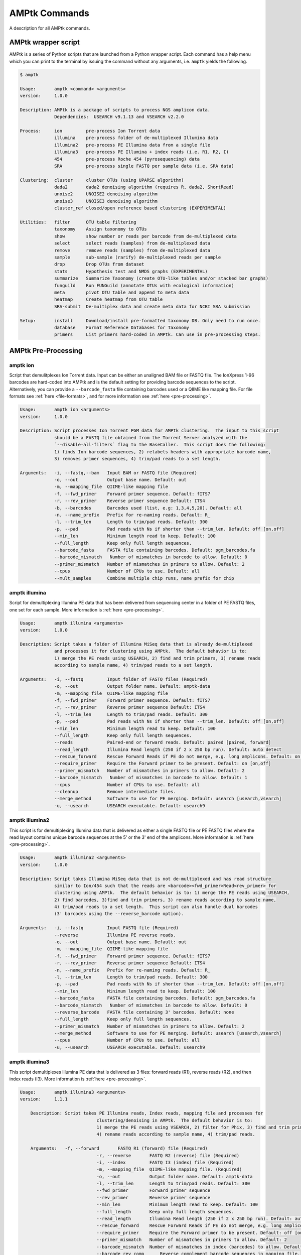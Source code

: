 
.. _commands:

AMPtk Commands
================
A description for all AMPtk commands.

AMPtk wrapper script
-------------------------------------
AMPtk is a series of Python scripts that are launched from a Python wrapper script.  Each command has a help menu which you can print to the terminal by issuing the command without any arguments, i.e. ``amptk`` yields the following.

.. code-block:: none

    $ amptk

    Usage:       amptk <command> <arguments>
    version:     1.0.0

    Description: AMPtk is a package of scripts to process NGS amplicon data.  
                 Dependencies:  USEARCH v9.1.13 and VSEARCH v2.2.0
    
    Process:     ion         pre-process Ion Torrent data
                 illumina    pre-process folder of de-multiplexed Illumina data
                 illumina2   pre-process PE Illumina data from a single file
                 illumina3   pre-process PE Illumina + index reads (i.e. R1, R2, I)
                 454         pre-process Roche 454 (pyrosequencing) data
                 SRA         pre-process single FASTQ per sample data (i.e. SRA data)
             
    Clustering:  cluster     cluster OTUs (using UPARSE algorithm)
                 dada2       dada2 denoising algorithm (requires R, dada2, ShortRead)
                 unoise2     UNOISE2 denoising algorithm
                 unoise3     UNOISE3 denoising algorithm
                 cluster_ref closed/open reference based clustering (EXPERIMENTAL)

    Utilities:   filter      OTU table filtering
                 taxonomy    Assign taxonomy to OTUs
                 show        show number or reads per barcode from de-multiplexed data
                 select      select reads (samples) from de-multiplexed data
                 remove      remove reads (samples) from de-multiplexed data
                 sample      sub-sample (rarify) de-multiplexed reads per sample
                 drop        Drop OTUs from dataset
                 stats       Hypothesis test and NMDS graphs (EXPERIMENTAL)
                 summarize   Summarize Taxonomy (create OTU-like tables and/or stacked bar graphs)
                 funguild    Run FUNGuild (annotate OTUs with ecological information) 
                 meta        pivot OTU table and append to meta data
                 heatmap     Create heatmap from OTU table
                 SRA-submit  De-multiplex data and create meta data for NCBI SRA submission

    Setup:       install     Download/install pre-formatted taxonomy DB. Only need to run once.
                 database    Format Reference Databases for Taxonomy
                 primers     List primers hard-coded in AMPtk. Can use in pre-processing steps.

AMPtk Pre-Processing
-------------------------------------
amptk ion
^^^^^^^^^^^^^^^^^^^^^^^^^^^^^^^^^^^^^
Script that demulitplexes Ion Torrent data.  Input can be either an unaligned BAM file or FASTQ file. The IonXpress 1-96 barcodes are hard-coded into AMPtk and is the default setting for providing barcode sequences to the script.  Alternatively, you can provide a ``--barcode_fasta`` file containing barcodes used or a QIIME like mapping file.  For file formats see :ref:`here <file-formats>`, and for more information see :ref:`here <pre-processing>`.

.. code-block:: none

    Usage:       amptk ion <arguments>
    version:     1.0.0

    Description: Script processes Ion Torrent PGM data for AMPtk clustering.  The input to this script 
                 should be a FASTQ file obtained from the Torrent Server analyzed with the 
                 `--disable-all-filters` flag to the BaseCaller.  This script does the following: 
                 1) finds Ion barcode sequences, 2) relabels headers with appropriate barcode name,
                 3) removes primer sequences, 4) trim/pad reads to a set length.
    
    Arguments:   -i, --fastq,--bam   Input BAM or FASTQ file (Required)
                 -o, --out           Output base name. Default: out
                 -m, --mapping_file  QIIME-like mapping file
                 -f, --fwd_primer    Forward primer sequence. Default: fITS7
                 -r, --rev_primer    Reverse primer sequence Default: ITS4
                 -b, --barcodes      Barcodes used (list, e.g: 1,3,4,5,20). Default: all
                 -n, --name_prefix   Prefix for re-naming reads. Default: R_
                 -l, --trim_len      Length to trim/pad reads. Default: 300
                 -p, --pad           Pad reads with Ns if shorter than --trim_len. Default: off [on,off]
                 --min_len           Minimum length read to keep. Default: 100
                 --full_length       Keep only full length sequences.
                 --barcode_fasta     FASTA file containing barcodes. Default: pgm_barcodes.fa
                 --barcode_mismatch   Number of mismatches in barcode to allow. Default: 0
                 --primer_mismatch   Number of mismatches in primers to allow. Default: 2
                 --cpus              Number of CPUs to use. Default: all
                 --mult_samples      Combine multiple chip runs, name prefix for chip

amptk illumina
^^^^^^^^^^^^^^^^^^^^^^^^^^^^^^^^^^^^^
Script for demultiplexing Illumina PE data that has been delivered from sequencing center in a folder of PE FASTQ files, one set for each sample. More information is :ref:`here <pre-processing>`.

.. code-block:: none

    Usage:       amptk illumina <arguments>
    version:     1.0.0

    Description: Script takes a folder of Illumina MiSeq data that is already de-multiplexed 
                 and processes it for clustering using AMPtk.  The default behavior is to: 
                 1) merge the PE reads using USEARCH, 2) find and trim primers, 3) rename reads 
                 according to sample name, 4) trim/pad reads to a set length.
    
    Arguments:   -i, --fastq         Input folder of FASTQ files (Required)
                 -o, --out           Output folder name. Default: amptk-data
                 -m, --mapping_file  QIIME-like mapping file
                 -f, --fwd_primer    Forward primer sequence. Default: fITS7
                 -r, --rev_primer    Reverse primer sequence Default: ITS4      
                 -l, --trim_len      Length to trim/pad reads. Default: 300
                 -p, --pad           Pad reads with Ns if shorter than --trim_len. Default: off [on,off]
                 --min_len           Minimum length read to keep. Default: 100
                 --full_length       Keep only full length sequences.
                 --reads             Paired-end or forward reads. Default: paired [paired, forward]
                 --read_length       Illumina Read length (250 if 2 x 250 bp run). Default: auto detect
                 --rescue_forward    Rescue Forward Reads if PE do not merge, e.g. long amplicons. Default: on [on,off]
                 --require_primer    Require the Forward primer to be present. Default: on [on,off]
                 --primer_mismatch   Number of mismatches in primers to allow. Default: 2
                 --barcode_mismatch   Number of mismatches in barcode to allow. Default: 1
                 --cpus              Number of CPUs to use. Default: all
                 --cleanup           Remove intermediate files.
                 --merge_method      Software to use for PE merging. Default: usearch [usearch,vsearch]
                 -u, --usearch       USEARCH executable. Default: usearch9


amptk illumina2
^^^^^^^^^^^^^^^^^^^^^^^^^^^^^^^^^^^^^
This script is for demultiplexing Illumina data that is delivered as either a single FASTQ file or PE FASTQ files where the read layout contains unique barcode sequences at the 5' or the 3' end of the amplicons. More information is :ref:`here <pre-processing>`.

.. code-block:: none

    Usage:       amptk illumina2 <arguments>
    version:     1.0.0

    Description: Script takes Illumina MiSeq data that is not de-multiplexed and has read structure 
                 similar to Ion/454 such that the reads are <barcode><fwd_primer>Read<rev_primer> for 
                 clustering using AMPtk.  The default behavior is to: 1) merge the PE reads using USEARCH, 
                 2) find barcodes, 3)find and trim primers, 3) rename reads according to sample name, 
                 4) trim/pad reads to a set length.  This script can also handle dual barcodes 
                 (3' barcodes using the --reverse_barcode option). 
    
    Arguments:   -i, --fastq         Input FASTQ file (Required)
                 --reverse           Illumina PE reverse reads.
                 -o, --out           Output base name. Default: out
                 -m, --mapping_file  QIIME-like mapping file
                 -f, --fwd_primer    Forward primer sequence. Default: fITS7
                 -r, --rev_primer    Reverse primer sequence Default: ITS4
                 -n, --name_prefix   Prefix for re-naming reads. Default: R_
                 -l, --trim_len      Length to trim/pad reads. Default: 300
                 -p, --pad           Pad reads with Ns if shorter than --trim_len. Default: off [on,off]
                 --min_len           Minimum length read to keep. Default: 100
                 --barcode_fasta     FASTA file containing barcodes. Default: pgm_barcodes.fa
                 --barcode_mismatch   Number of mismatches in barcode to allow. Default: 0
                 --reverse_barcode   FASTA file containing 3' barcodes. Default: none
                 --full_length       Keep only full length sequences.
                 --primer_mismatch   Number of mismatches in primers to allow. Default: 2
                 --merge_method      Software to use for PE merging. Default: usearch [usearch,vsearch]
                 --cpus              Number of CPUs to use. Default: all
                 -u, --usearch       USEARCH executable. Default: usearch9


amptk illumina3
^^^^^^^^^^^^^^^^^^^^^^^^^^^^^^^^^^^^^
This script demultiplexes Illumina PE data that is delivered as 3 files: forward reads (R1), reverse reads (R2), and then index reads (I3). More information is :ref:`here <pre-processing>`.

.. code-block:: none

    Usage:       amptk illumina3 <arguments>
    version:     1.1.1

	Description: Script takes PE Illumina reads, Index reads, mapping file and processes for 
				 clustering/denoising in AMPtk.  The default behavior is to: 
				 1) merge the PE reads using VSEARCH, 2) filter for Phix, 3) find and trim primers,
				 4) rename reads according to sample name, 4) trim/pad reads.
	
	Arguments:   -f, --forward       FASTQ R1 (forward) file (Required)
				 -r, --reverse       FASTQ R2 (reverse) file (Required)
				 -i, --index         FASTQ I3 (index) file (Required)
				 -m, --mapping_file  QIIME-like mapping file. (Required)
				 -o, --out           Output folder name. Default: amptk-data  
				 -l, --trim_len      Length to trim/pad reads. Default: 300
				 --fwd_primer        Forward primer sequence
				 --rev_primer        Reverse primer sequence
				 --min_len           Minimum length read to keep. Default: 100
				 --full_length       Keep only full length sequences.
				 --read_length       Illumina Read length (250 if 2 x 250 bp run). Default: auto detect
				 --rescue_forward    Rescue Forward Reads if PE do not merge, e.g. long amplicons. Default: on [on,off]
				 --require_primer    Require the Forward primer to be present. Default: off [on,off]
				 --primer_mismatch   Number of mismatches in primers to allow. Default: 2
				 --barcode_mismatch  Number of mismatches in index (barcodes) to allow. Default: 2
				 --barcode_rev_comp	 Reverse complement barcode sequences in mapping file.
				 -p, --pad           Pad reads with Ns if shorter than --trim_len. Default: off [on,off]
				 --cpus              Number of CPUs to use. Default: all
				 --cleanup           Remove intermediate files.
				 -u, --usearch       USEARCH executable. Default: usearch9


amptk 454
^^^^^^^^^^^^^^^^^^^^^^^^^^^^^^^^^^^^^
Script for demultiplexing Roche 454 data.  Input requirements are a 454 run in SFF, FASTQ, or FASTA+QUAL format as well as a multi-FASTA file containing barcodes used. More information is :ref:`here <pre-processing>`.

.. code-block:: none

    Usage:       amptk 454 <arguments>
    version:     1.0.0

    Description: Script processes Roche 454 data for AMPtk clustering.  The input to this script 
                 should be either a SFF file, FASTA+QUAL files, or FASTQ file.  This script does 
                 the following: 1) finds barcode sequences, 2) relabels headers with appropriate 
                 barcode name, 3) removes primer sequences, 4) trim/pad reads to a set length.
    
    Arguments:   -i, --sff, --fasta  Input file (SFF, FASTA, or FASTQ) (Required)
                 -q, --qual          QUAL file (Required if -i is FASTA).
                 -o, --out           Output base name. Default: out
                 -m, --mapping_file  QIIME-like mapping file
                 -f, --fwd_primer    Forward primer sequence. Default: fITS7
                 -r, --rev_primer    Reverse primer sequence Default: ITS4
                 -n, --name_prefix   Prefix for re-naming reads. Default: R_
                 -l, --trim_len      Length to trim/pad reads. Default: 250
                 -p, --pad           Pad reads with Ns if shorter than --trim_len. Default: off [on,off]
                 --min_len           Minimum length read to keep. Default: 50
                 --barcode_fasta     FASTA file containing barcodes. (Required)
                 --reverse_barcode   FASTA file containing 3' barcodes. Default: none
                 --barcode_mismatch  Number of mismatches in barcode to allow. Default: 0
                 --primer_mismatch   Number of mismatches in primers to allow. Default: 2
                 --cpus              Number of CPUs to use. Default: all


amptk SRA
^^^^^^^^^^^^^^^^^^^^^^^^^^^^^^^^^^^^^
This script is useful for pre-processing data from the NCBI SRA or data that is located in a folder where each sample is contained in a single FASTQ file.  Note if you have PE Illumina data that was downloaded from SRA, you can use the ``amptk illumina`` script. More information is :ref:`here <pre-processing>`.

.. code-block:: none

    Usage:       amptk SRA <arguments>
    version:     1.0.0

    Description: Script takes a folder of FASTQ files in a format you would get from NCBI SRA, i.e.
                 there is one FASTQ file for each sample.  Reads will be named according to sample name
                 and workflow is 1) find and trim primers, 2) rename reads according to filename,
                 and 3) trim/pad reads to a set length (optional).
    
    Arguments:   -i, --fastq         Input folder of FASTQ files (Required)
                 -o, --out           Output folder name. Default: amptk-data
                 -m, --mapping_file  QIIME-like mapping file
                 -f, --fwd_primer    Forward primer sequence. Default: fITS7
                 -r, --rev_primer    Reverse primer sequence Default: ITS4      
                 -l, --trim_len      Length to trim/pad reads. Default: 250
                 -p, --pad           Pad reads with Ns if shorter than --trim_len. Default: off [on,off]
                 --min_len           Minimum length read to keep. Default: 50
                 --full_length       Keep only full length sequences.
                 --require_primer    Require the Forward primer to be present. Default: on [on,off]
                 --primer_mismatch   Number of mismatches in primers to allow. Default: 2
                 --cpus              Number of CPUs to use. Default: all
                 --cleanup           Remove intermediate files.
                 -u, --usearch       USEARCH executable. Default: usearch9


AMPtk Clustering
-------------------------------------
amptk cluster
^^^^^^^^^^^^^^^^^^^^^^^^^^^^^^^^^^^^^
UPARSE clustering in AMPtk is completed with this command.  There is optional reference based chimera filtering. More information is :ref:`here <clustering>`.

.. code-block:: none

    Usage:       amptk cluster <arguments>
    version:     1.0.0

    Description: Script is a "wrapper" for the UPARSE algorithm. FASTQ quality trimming via expected 
                 errors and Dereplication are run in vsearch if installed otherwise defaults to Python 
                 which allows for the use of datasets larger than 4GB.  
                 Chimera filtering and UNOISE are also options.
    
    Arguments:   -i, --fastq         Input FASTQ file (Required)
                 -o, --out           Output base name. Default: out
                 -e, --maxee         Expected error quality trimming. Default: 1.0
                 -p, --pct_otu       OTU Clustering Radius (percent). Default: 97
                 -m, --minsize       Minimum size to keep (singleton filter). Default: 2
                 --uchime_ref        Run Ref Chimera filtering. Default: off [ITS, LSU, COI, 16S, custom path]
                 --map_filtered      Map quality filtered reads back to OTUs. Default: off
                 --unoise            Run De-noising pre-clustering (UNOISE). Default: off
                 --debug             Keep intermediate files.
                 -u, --usearch       USEARCH executable. Default: usearch9


amptk dada2
^^^^^^^^^^^^^^^^^^^^^^^^^^^^^^^^^^^^^
DADA2 infers exact sequence variants (ESVs or iSeqs) by using a statistical error model to correct sequencing errors. AMPtk employs a modified DADA2 workflow that also clusters the iSeqs into biological meaningful OTUs.  More information is :ref:`here <clustering>`.

.. code-block:: none

    Usage:       amptk dada2 <arguments>
    version:     1.0.0

    Description: Script is a "wrapper" for the DADA2 pipeline.  It will "pick OTUs" based on denoising
                 the data for each read predicting the original sequence.  This pipeline is sensitive to     
                 1 bp differences between sequences. Since most reference databases classify "species"
                 at 97% threshold, the inferred sequences (iSeqs) from DADA2 are then clusterd at --pct_otu
                 to create OTUs. Both results are saved.  Requires R packages: dada2, ShortRead
    
    Arguments:   -i, --fastq         Input FASTQ file (Required)
                 -o, --out           Output base name. Default: dada2
                 -m, --min_reads     Minimum number of reads per sample. Default: 10
                 -l, --length        Length to trim reads.
                 -e, --maxee         Expected error quality trimming. Default: 1.0
                 -p, --pct_otu       OTU Clustering Radius (percent). Default: 97
                 --platform          Sequencing platform. [ion, illumina, 454]. Default: ion
                 --pool              Pool all samples together for DADA2. Default: off
                 --uchime_ref        Run Ref Chimera filtering. Default: off [ITS, LSU, COI, 16S, custom path]
                 --debug             Keep intermediate files.


amptk unoise2
^^^^^^^^^^^^^^^^^^^^^^^^^^^^^^^^^^^^^
UNOISE2 is a denoising algorithm in USEARCH9 that was built to work in a similar fashion to DADA2, correcting reads instead of clustering them. More information is :ref:`here <clustering>`.

.. code-block:: none

    Usage:       amptk unoise2 <arguments>
    version:     1.0.0

    Description: Script will run the UNOISE2 denoising algorithm followed by clustering with
                 UCLUST to generate OTUs. OTU table is then constructed by mapping reads to 
                 the OTUs.  Requires USEARCH v9.0.232 or greater.
    
    Arguments:   -i, --fastq         Input FASTQ file (Required)
                 -o, --out           Output base name. Default: out
                 -e, --maxee         Expected error quality trimming. Default: 1.0
                 -m, --minsize       Minimum size to keep for denoising. Default: 8
                 -p, --pct_otu       OTU Clustering Radius (percent). Default: 97
                 -u, --usearch       Path to USEARCH9. Default: usearch9
                 --uchime_ref        Run Ref Chimera filtering. Default: off [ITS, LSU, COI, 16S, custom path]
                 --debug             Keep intermediate files.


amptk unoise3
^^^^^^^^^^^^^^^^^^^^^^^^^^^^^^^^^^^^^
UNOISE3 is the successor to UNOISE2 and is a denoising algorithm built from the Illumina platform.  The author suggests that 454 and Ion Torrent data do not work well with this method. More information is :ref:`here <clustering>`.

.. code-block:: none

    Usage:       amptk unoise3 <arguments>
    version:     1.0.0

    Description: Script will run the UNOISE3 denoising algorithm followed by clustering with
                 UCLUST to generate OTUs. OTU table is then constructed by mapping reads to 
                 the OTUs.  Requires USEARCH v10.0.240 or greater.
    
    Arguments:   -i, --fastq         Input FASTQ file (Required)
                 -o, --out           Output base name. Default: out
                 -e, --maxee         Expected error quality trimming. Default: 1.0
                 -m, --minsize       Minimum size to keep for denoising. Default: 8
                 -p, --pct_otu       OTU Clustering Radius (percent). Default: 97
                 -u, --usearch       Path to USEARCH9. Default: usearch9
                 --uchime_ref        Run Ref Chimera filtering. Default: off [ITS, LSU, COI, 16S, custom path]
                 --debug             Keep intermediate files.


amptk cluster_ref
^^^^^^^^^^^^^^^^^^^^^^^^^^^^^^^^^^^^^
This script runs reference based clustering or rather maps each unique sequence to a reference database using global alignment. If a sequence has no match greather than ``--id``, the remaining sequences are classified using UTAX.

.. code-block:: none

    Usage:       amptk cluster_ref <arguments>
    version:     1.0.0

    Description: Script first quality filters reads, dereplicates, and then runs chimera
                 filtering.  OTUs are then picked via reference based clustering (closed)
                 those that are > --id.  The rest of the data can then be clustered via
                 de novo UPARSE and then reference clustered using UTAX.  EXPERIMENTAL
    
    Arguments:   -i, --fastq         Input FASTQ file (Required)
                 -d, --db            Database [ITS,ITS1,ITS2,16S,LSU,COI,custom]. (Required)
                 -o, --out           Output base name. Default: out
                 -e, --maxee         Expected error quality trimming. Default: 1.0
                 -p, --pct_otu       OTU Clustering Radius (percent). Default: 97
                 -m, --minsize       Minimum size to keep (singleton filter). Default: 2
                 --id                Percent ID for closed reference clustering. Default: 97
                 --utax_db           UTAX formatted DB.
                 --utax_level        UTAX Taxonomy level to keep. Default: k [k,p,c,o,f,g,s]
                 --utax_cutoff       UTAX confidence value threshold. Default: 0.8 [0 to 0.9]
                 --mock              Mock community fasta file
                 --closed_ref_only   Run only closed reference clustering.
                 --map_filtered      Map quality filtered reads back to OTUs. Default: off
                 --debug             Keep intermediate files.
                 -u, --usearch       USEARCH executable. Default: usearch9


AMPtk Utilities
-------------------------------------
amptk filter
^^^^^^^^^^^^^^^^^^^^^^^^^^^^^^^^^^^^^
Removing index-bleed or sample cross-over from datasets is important for downstream community ecology analysis. AMPtk utilizes a mock community as reference point for calculating the rate of index-bleed between samples.  It than uses that value to remove read counts from an OTU table that fall below the index-bleed threshold. Each OTU is calculated separately, so that low-abundance OTUs are not indiscriminately removed. More information can be found :ref:`here <filtering>`.

.. code-block:: none

    Usage:       amptk filter <arguments>
    version:     1.1.1

	Description: Script filters OTU table generated from the `amptk cluster` command and should 
				 be run on all datasets to combat barcode-switching or index-bleed (as high as 
				 2% in MiSeq datasets, ~ 0.3% in Ion PGM datasets).  This script works best when
				 a spike-in control sequence is used, e.g. Synthetic Mock, although a mock is not required.
	
	Required:    -i, --otu_table     OTU table
				 -f, --fasta         OTU fasta
			 
	Optional:    -o, --out           Base name for output files. Default: use input basename
				 -b, --mock_barcode  Name of barcode of mock community (Recommended)
				 -m, --mc            Mock community FASTA file. Required if -b passed. [synmock,mock1,mock2,mock3,other]
				 -c, --calculate     Calculate index-bleed options. Default: all [in,all]
				 -d, --drop          Sample(s) to drop from OTU table. (list, separate by space)
				 --negatives         Negative sample names. (list, separate by space)
				 --ignore            Ignore sample(s) during index-bleed calc (list, separate by space)
			 
	Filtering    -n, --normalize     Normalize reads to number of reads per sample [y,n]. Default: y
				 -p, --index_bleed   Filter index bleed between samples (percent). Default: 0.005
				 -t, --threshold     Number to use for establishing read count threshold. Default: max [max,sum,top5,top10,top25]
				 -s, --subtract      Threshold to subtract from all OTUs (any number or auto). Default: 0
				 --delimiter         Delimiter of OTU tables. Default: tsv  [csv, tsv]
				 --min_reads_otu     Minimum number of reads for valid OTU from whole experiment. Default: 2
				 --min_samples_otu   Minimum number of samples for valid OTU from whole experiment. Default: 1
				 --col_order         Column order (separate by space). Default: sort naturally
				 --keep_mock         Keep Spike-in mock community. Default: False
				 --show_stats        Show OTU stats on STDOUT  
				 --debug             Keep intermediate files.
				 -u, --usearch       USEARCH executable. Default: usearch9 

amptk lulu
^^^^^^^^^^^^^^^^^^^^^^^^^^^^^^^^^^^^^
Script runs LULU post-clustering OTU table filtering. see doi:10.1038/s41467-017-01312-x

.. code-block:: none

    Usage:       amptk lulu <arguments>
    version:     1.1.0

    Description: Script is a wrapper for the LULU OTU table post-clustering curation of amplicon
                 data. The script calculates pairwise identity between the OTUs and then filters
                 the OTU table based on whether closely related OTUs that share the same/similar
                 distributions in the data are "daughters" of the "parent" OTU. Requires R and the
                 LULU R package. doi:10.1038/s41467-017-01312-x
                 
    Arguments:   -i, --otu_table            Input OTU table (Required)
                 -f, --fasta                Input OTUs in FASTA format (Required)
                 -o, --out                  Output base name. Default: input basename
                 --min_ratio_type           Minimum ratio threshold. Default: min [min,avg]
                 --min_ratio                Minimum ratio. Default: 1
                 --min_match                Minimum match pident (%). Default: 84
                 --min_relative_cooccurence Minimum relative co-occurance (%): Default: 95
                 --debug                    Keep intermediate files.
             

amptk taxonomy
^^^^^^^^^^^^^^^^^^^^^^^^^^^^^^^^^^^^^
This script assigns taxonomy to OTUs and an OTU table. A variety of methods are available, more details are located :ref:`here <taxonomy>`. 

.. code-block:: none

    Usage:       amptk taxonomy <arguments>
    version:     1.0.0

    Description: Script maps OTUs to taxonomy information and can append to an OTU table (optional).  
                 By default the script uses a hybrid approach, e.g. gets taxonomy information from 
                 SINTAX, UTAX, and global alignment hits from the larger UNITE-INSD database, and 
                 then parses results to extract the most taxonomy information that it can at 'trustable' 
                 levels. SINTAX/UTAX results are used if BLAST-like search pct identity is less than 97%.  
                 If % identity is greater than 97%, the result with most taxonomy levels is retained.
    
    Arguments:   -f, --fasta         Input FASTA file (i.e. OTUs from amptk cluster) (Required)
                 -i, --otu_table     Input OTU table file (i.e. otu_table from amptk cluster)
                 -o, --out           Base name for output file. Default: amptk-taxonomy.<method>.txt
                 -d, --db            Select Pre-installed database [ITS1, ITS2, ITS, 16S, LSU, COI]. Default: ITS2
                 -m, --mapping_file  QIIME-like mapping file
                 -t, --taxonomy      Taxonomy calculated elsewhere. 2 Column file.
                 --method            Taxonomy method. Default: hybrid [utax, sintax, usearch, hybrid, rdp, blast]
                 --add2db            Add FASTA files to DB on the fly.
                 --fasta_db          Alternative database of fasta sequenes to use for global alignment.
                 --utax_db           UTAX formatted database. Default: ITS2.udb [See configured DB's below]
                 --utax_cutoff       UTAX confidence value threshold. Default: 0.8 [0 to 0.9]
                 --usearch_db        USEARCH formatted database. Default: USEARCH.udb
                 --usearch_cutoff    USEARCH threshold percent identity. Default 0.7
                 --sintax_cutoff     SINTAX confidence value threshold. Default: 0.8 [0 to 0.9]
                 -r, --rdp           Path to RDP Classifier. Required if --method rdp
                 --rdp_db            RDP Classifer DB set. [fungalits_unite, fungalits_warcup. fungallsu, 16srrna]  
                 --rdp_cutoff        RDP Classifer confidence value threshold. Default: 0.8 [0 to 1.0]
                 --local_blast       Local Blast database (full path) Default: NCBI remote nt database   
                 --tax_filter        Remove OTUs from OTU table that do not match filter, i.e. Fungi to keep only fungi.
                 -u, --usearch       USEARCH executable. Default: usearch9
                 --debug             Keep intermediate files



amptk show
^^^^^^^^^^^^^^^^^^^^^^^^^^^^^^^^^^^^^
This utility will count the number of reads for each sample from a demultiplexed FASTQ sample.  Additionally it measures read length for the entire dataset and allows you to quality trim using expected errors.  Note quality trimming is slow in this script and isn't intended to be used for normal amplicon dataset processing.

.. code-block:: none

    Usage:       amptk show <arguments>
    version:     1.0.0

    Description: Script takes de-multiplexed data (.demux.fq) as input and counts reads per barcode.
    
    Required:    -i, --input     Input FASTQ file (.demux.fq)
                 --quality_trim  Quality trim reads
                 -e, --maxee     maxEE threshold for quality. Default: 1.0
                 -l, --length    truncation length for trimming: Default: 250
                 -o, --out       Output FASTQ file name (--quality_trim only)     


amptk select
^^^^^^^^^^^^^^^^^^^^^^^^^^^^^^^^^^^^^
This script allows you to keep samples from a demultiplexed FASTQ sample, useful for keeping samples that have higher than a ``--threshold`` number of reads.

.. code-block:: none

    Usage:       amptk select <arguments>
    version:     1.0.0

    Description: Script filters de-multiplexed data (.demux.fq) to select only reads from samples 
                 provided in a text file, one name per line or pass a list to keep to --list.
    
    Required:    -i, --input      Input FASTQ file (.demux.fq)
                 -t, --threshold  Keep samples with read count greater than -t
                 -l, --list       List of sample (barcode) names to keep, separate by space
                 -f, --file       List of sample (barcode) names to keep in a file, one per line
                 -o, --out        Output file name
                 --format         File format for output file. Default: fastq [fastq, fasta]  


amptk remove
^^^^^^^^^^^^^^^^^^^^^^^^^^^^^^^^^^^^^
This script allows you to drop samples from a demultiplexed FASTQ sample, useful for removing samples that have low read counts or are from potentially a different project. 

.. code-block:: none

    Usage:       amptk remove <arguments>
    version:     1.0.0

    Description: Script filters de-multiplexed data (.demux.fq) to remove only reads from samples provided
                 in a text file, one name per line.
    
    Required:    -i, --input      Input FASTQ file (.demux.fq)
                 -t, --threshold  Keep samples with read count greater than -t
                 -l, --list       List of sample (barcode) names to remove, separate by space
                 -f, --file       List of sample (barcode) names to remove in a file, one per line
                 -o, --out        Output file name
                 --format         File format for output file. Default: fastq [fastq, fasta]


amptk sample
^^^^^^^^^^^^^^^^^^^^^^^^^^^^^^^^^^^^^
This script will sub-sample or pseudo-rarefy a dataset to an equal number of reads per sample.  Note, this should not be used during standard amplicon community analysis, however, there are some fringe use cases where it is appropriate.

.. code-block:: none

    Usage:       amptk sample <arguments>
    version:     1.0.0

    Description: Script sub-samples (rarifies) de-multiplexed data to equal number of reads per 
                 sample. For community analysis, this might not be appropriate as you are ignoring 
                 a portion of your data, however, there might be some applications where it is useful.
    
    Required:    -i, --input       Input FASTQ file
                 -n, --num_reads   Number of reads to sub-sample to
                 -o, --out         Output FASTQ file name      


amptk drop
^^^^^^^^^^^^^^^^^^^^^^^^^^^^^^^^^^^^^
This script allows you to drop OTUs from an OTU table.  Usage example would be that you identify OTUs that are from contamination and you want to remove them from the OTU table.  

.. code-block:: none

    Usage:       amptk drop <arguments>
    version:     1.0.0

    Description: Script drops OTUs from dataset and outputs new OTU table
    
    Required:    -i, --input     Input OTU file (.cluster.otus.fa) (FASTA)
                 -r, --reads     Demultiplexed reads (.demux.fq) (FASTQ)
                 -l, --list      List of OTU names to remove, separate by space
                 -f, --file      List of OTU names to remove in a file, one per line
                 -o, --out       Output file name. Default: amptk-drop


amptk stats
^^^^^^^^^^^^^^^^^^^^^^^^^^^^^^^^^^^^^
This script is a wrapper for Vegan/Phyloseq and is meant as a first pass overview of your community ecology data.  The script takes a BIOM file containing OTU table, taxonomy, and metadata (output of ``amptk taxonomy``). The script than loops through all metadata and returns a hypothesis test (Adonis and Betadisper), an NMDS graph of the data, and an alpha diversity graph. This script requires R, Vegan, and Phyloseq.  Script is considered beta as it is new.

.. code-block:: none

    Usage:       amptk stats <arguments>
    version:     1.1.1

	Description: A wrapper script for Phyloseq and Vegan R packages that draws NMDS of all 
				 treatments in a BIOM file (output from amptk taxonomy). The script also runs 
				 hypothesis tests (Adonis and Betadispersion) for each treatment.
	
	Arguments:   -i, --biom          Input BIOM file with taxonomy and metadata (Required)
				 -t, --tree          Phylogeny of OTUs (from amptk taxonomy) (Required)
				 -d, --distance      Distance metric. Default: raupcrick [raupcrick,jaccard,bray,unifrac,wunifrac]
				 -o, --out           Output base name. Default: amptk_stats
				 --indicator_species Run indicator species analysis
				 --ignore_otus       Drop OTUs from table before running stats

**Example 1**:

.. code-block:: none

    amptk stats -i test.biom -t test.tree.phy -o test_stats
    -------------------------------------------------------
    [06:37:40 PM]: OS: MacOSX 10.12.6, 8 cores, ~ 16 GB RAM. Python: 2.7.12
    [06:37:40 PM]: R v3.3.1; Phyloseq v1.19.1
    [06:37:40 PM]: Running hypothesis test using raupcrick distance metric on all treatments, drawing NMDS for each.
    [06:39:43 PM]: Parsing p-values from hyopthesis tests generated in R
                                     Location  Treatment
    test_stats raupcrick Adonis        0.0003     0.0001
                         Betadisper    0.0176     0.0001
    -------------------------------------------------------


.. image:: stats.pdf
    :align: center 


amptk summarize
^^^^^^^^^^^^^^^^^^^^^^^^^^^^^^^^^^^^^
This script will traverse the taxonomy tree from an OTU table that is appended with taxonomy information, i.e. the output of ``amptk taxonomy``.  It can optionally produce stacked bar graphs of taxonomy for each level of taxonomy.
 
.. code-block:: none

    Usage:       amptk summarize <arguments>
    version:     1.0.0

    Description: Script traverses the taxonomy information and creates an OTU table for each
                 level of taxonomy, i.e. Kingdom, Phylum, Class, etc.  Optionally, it will 
                 create a Stacked Bar Graph for each taxonomy levels for each sample. Requires 
                 Matplotlib, numpy, and pandas.
    
    Arguments:   -i, --table     OTU Table containing Taxonomy information (Required)
                 -o, --out       Base name for output files. Default: amptk-summary
                 --graphs        Create stacked Bar Graphs.
                 --format        Image output format. Default: eps [eps, svg, png, pdf]
                 --percent       Convert numbers to Percent for Graphs. Default: off
                 --font_size     Adjust font size for X-axis sample lables. Default: 8
                 
**Example 1**:

.. code-block:: none

    amptk summarize -i test.otu_table.taxonomy.txt --graphs -o test --font_size 6 --format pdf

.. image:: summarize.pdf
    :align: center 

**Example 2**:

.. code-block:: none

    amptk summarize -i test.otu_table.taxonomy.txt --graphs -o test --font_size 6 --format pdf --percent

.. image:: summarize-percent.pdf
    :align: center 


amptk funguild
^^^^^^^^^^^^^^^^^^^^^^^^^^^^^^^^^^^^^
`FunGuild <http://www.stbates.org/guilds/app.php>`_ is a tool for assigning functional information to OTUs.  You use this script by simply providing an OTU table that has been appended with taxonomy, i.e. the ``otu_table.taxonomy.txt`` from ``amptk taxonomy``. 

.. code-block:: none

    Usage:       amptk funguild <arguments>
    version:     1.0.0

    Description: Script takes OTU table as input and runs FUNGuild to assing functional annotation to an OTU
                 based on the Guilds database.  Guilds script written by Zewei Song (2015).  
    
    Options:     -i, --input        Input OTU table
                 -d, --db           Database to use [fungi, nematode]. Default: fungi
                 -o, --out          Output file basename.


amptk meta
^^^^^^^^^^^^^^^^^^^^^^^^^^^^^^^^^^^^^
This script is an alternative to using BIOM file format for downstream processing.  It takes a metadata file in CSV format with the first column having sample IDs that match sample IDs in an OTU table.  The script than pivots the OTU table and appends it to the metadata, which can be imported into something like Vegan in R.

.. code-block:: none

    Usage:       amptk meta <arguments>
    version:     1.0.0

    Description: Script takes meta data file in CSV format (e.g. from excel) and an OTU table as input.  
                 The first column of the meta data file must match the OTU table sample headers exactly.  
                 It then pivots the OTU table and appends it to the meta data file.  
    
    Required:    -i, --input       Input OTU table
                 -m, --meta        Meta data table (csv format)
                 -o, --out         Output (meta data + pivotted OTU table)
                 --split_taxonomy  Make separate tables for groups of taxonomy [k,p,c,o,f,g]  


amptk heatmap
^^^^^^^^^^^^^^^^^^^^^^^^^^^^^^^^^^^^^
Transform your OTU table into a heatmap using Seaborn and Matplotlib. 

.. code-block:: none

    Usage:       amptk heatmap <arguments>
    version:     1.0.0

    Description: Script creates a heatmap from an OTU table.  Several settings are customizable.  
                 Requires Seaborn, matplotlib, numpy, and pandas.

    Arguments:   -i, --input         Input OTU table (Required)
                 -o, --output        Output file (Required)
                 -m, --method        Type of heatmap. Default: clustermap [clustermap,heatmap]
                 -d, --delimiter     Delimiter of OTU table. Default: tsv [tsv,csv]
                 -f, --format        Figure format. Default: pdf [pdf,jpg,svg,png]
                 --font              Font set. Default: arial
                 --color             Color Palette. Default: gist_gray_r
                 --figsize           Figure size. Default: 2x8
                 --annotate          Annotate heatmap with values.
                 --distance_metric   Distance metric to use for clustermap. Default: braycurtis
                 --cluster_columns   Cluster the columns (samples). Default: False [True,False]
                 --cluster_method    Clustering method for clustermap. Default: single [single,complete,average,weighted]
                 --scaling           Scale the data by row. Default: None [None, z_score, standard]
                 --yaxis_fontsize    Y-Axis Font Size. Default: 6
                 --xaxis_fontsize    X-Axis Font Size. Default: 6
                 --normalize         Normalize data based total, tsv file ID<tab>count
                 --normalize_counts  Value to normalize counts to, i.e. 100000
                 --vmax              Maximum value for heatmap coloration.
                 --debug             Print pandas table on import to terminal



amptk SRA-submit
^^^^^^^^^^^^^^^^^^^^^^^^^^^^^^^^^^^^^
Submitting your data to NCBI SRA can be a real pain, this script tries to make it easier to make that happen.  Data submitted to SRA needs to be split up by sample, however it should also be minimally processed -> what I mean by that is that Illumina data should be raw (output of bcl2fastq for example) and 454/Ion Torrent data should be demultiplexed based on sample, but otherwise should not be trimmed.  This is where ``amptk SRA-submit`` can help.  The script takes the raw input and outputs gzipped FASTQ files that are minimally processed for SRA.  Moreover, if you create a BioProject and BioSamples for each of your samples prior to running the script, you can bass the BioSample worksheet from NCBI to the script and it will automatically generate an SRA submission file.  You can customize some of the text in that file, i.e. via the ``--description`` argument. 

.. code-block:: none

    Usage:       amptk SRA-submit <arguments>
    version:     1.0.0

    Description: Script aids in submitted your data to NCBI Sequence Read Archive (SRA) by splitting 
                 FASTQ file from Ion, 454, or Illumina by barcode sequence into separate files for 
                 submission to SRA.  This ensures your data is minimally processed as only barcodes
                 are removed.  However, you can assert that primers must be found in order for 
                 sequences to be processed.  Additionally, you can pass the --biosample argument 
                 with an NCBI biosample tab-delimited file and the script will auto-populate an 
                 SRA submission file.
    
    Arguments:   -i, --input         Input FASTQ file or folder (Required)
                 -o, --out           Output base name. Default: sra
                 -m, --mapping_file  QIIME-like mapping file.
                 -b, --barcode_fasta Mulit-fasta file containing barcodes used.
                 -s, --biosample     BioSample worksheet from NCBI (from confirmation email)
                 -p, --platform      Sequencing platform. Defalt: ion (ion, illumina, 454)
                 -n, --names         CSV name mapping file, e.g. BC_1,NewName
                 -d, --description   Paragraph description for SRA experimental design. Use quotes to wrap paragraph.
                 -f, --fwd_primer    Forward primer sequence. Default: fITS7
                 -r, --rev_primer    Reverse primer sequence. Default: ITS4
                 -a, --append        Append a name to the output of all files in run, i.e. run1 -> Sample_run1
                 --primer_mismatch   Number of mismatches allowed in primer search. Default: 2
                 --barcode_mismatch  Number of mismatches in barcode to allow. Default: 0
                 --require_primer    Require primer(s) to be present for output. Default: off [off,forward,both]
                 --min_len           Minimum length read to keep after trimming barcodes. Default 50
                 ---force            Overwrite directory with same name
 

AMPtk Setup
-------------------------------------
amptk install
^^^^^^^^^^^^^^^^^^^^^^^^^^^^^^^^^^^^^
This simple script will download and unpack the pre-build reference databases.

.. code-block:: none

    Usage:       amptk install <arguments>
    version:     1.0.0

    Description: Script downloads pre-formated databases for use with the `amptk taxonomy` 
                 command. You can download databases for fungal ITS, bacterial 16S, fungal
                 LSU, or arthropod/chordate COI amplicons. 
    
    Arguments:   -i            Install Databases. Choices: ITS, 16S, LSU, COI
                 --force       Over-write existing databases



amptk database
^^^^^^^^^^^^^^^^^^^^^^^^^^^^^^^^^^^^^
Building reference databases is done with ``amptk database``.  It has built-in parsers for UNITE and RDP FASTA headers, see the discussion about `AMPtk taxonomy <taxonomy>` for more information on FASTA headers. 

.. code-block:: none

    Usage:       amptk database <arguments>
    version:     1.0.0

    Description: Setup/Format reference database for amptk taxonomy command.
    
    Arguments:   -i, --fasta         Input FASTA file
                 -o, --out           Base Name for Output Files. Default: DB of amptk folder
                 -f, --fwd_primer    Forward primer. Default: fITS7
                 -r, --rev_primer    Reverse primer. Default: ITS4
                 --format            Reformat FASTA headers to UTAX format. Default: unite2utax [unite2utax, rdp2utax, off]
                 --drop_ns           Removal sequences that have > x N's. Default: 8
                 --create_db         Create a DB. Default: usearch [utax, usearch]
                 --skip_trimming     Keep full length sequences. Default: off
                 --derep_fulllength  Remove identical sequences.
                 --lca               Run LCA (last common ancestor) on taxonomy if dereplicating sequences.
                 --min_len           Minimum length to keep.
                 --max_len           Maximum length to keep.
                 --primer_mismatch   Max Primer Mismatch. Default: 4
                 --keep_all          Keep Sequence if forward primer not found.
                 --utax_trainlevels  UTAX custom parameters. Default: kpcofgs
                 --utax_splitlevels  UTAX custom parameters. Default: NVkpcofgs
                 --cpus              Number of CPUs to use. Default: all
                 -u, --usearch       USEARCH executable. Default: usearch9       


amptk primers
^^^^^^^^^^^^^^^^^^^^^^^^^^^^^^^^^^^^^
This command lists the primers that are available via their names.  You can always input the actual primer sequence.

.. code-block:: none

    ----------------------------------
    Primers hard-coded into AMPtk:
    ----------------------------------
    16S_V3       CCTACGGGNGGCWGCAG
    16S_V4       GACTACHVGGGTATCTAATCC
    515FB        GTGYCAGCMGCCGCGGTAA
    806RB        GGACTACNVGGGTWTCTAAT
    COI-F        GGTCAACAAATCATAAAGATATTGG
    COI-R        GGWACTAATCAATTTCCAAATCC
    ITS1         TCCGTAGGTGAACCTGCGG
    ITS1-F       CTTGGTCATTTAGAGGAAGTAA
    ITS2         GCTGCGTTCTTCATCGATGC
    ITS3         GCATCGATGAAGAACGCAGC
    ITS3_KYO2    GATGAAGAACGYAGYRAA
    ITS4         TCCTCCGCTTATTGATATGC
    ITS4-B       CAGGAGACTTGTACACGGTCCAG
    ITS4-B21     CAGGAGACTTGTACACGGTCC
    JH-LS-369rc  CTTCCCTTTCAACAATTTCAC
    LR0R         ACCCGCTGAACTTAAGC
    LR2R         AAGAACTTTGAAAAGAG
    fITS7        GTGARTCATCGAATCTTTG



